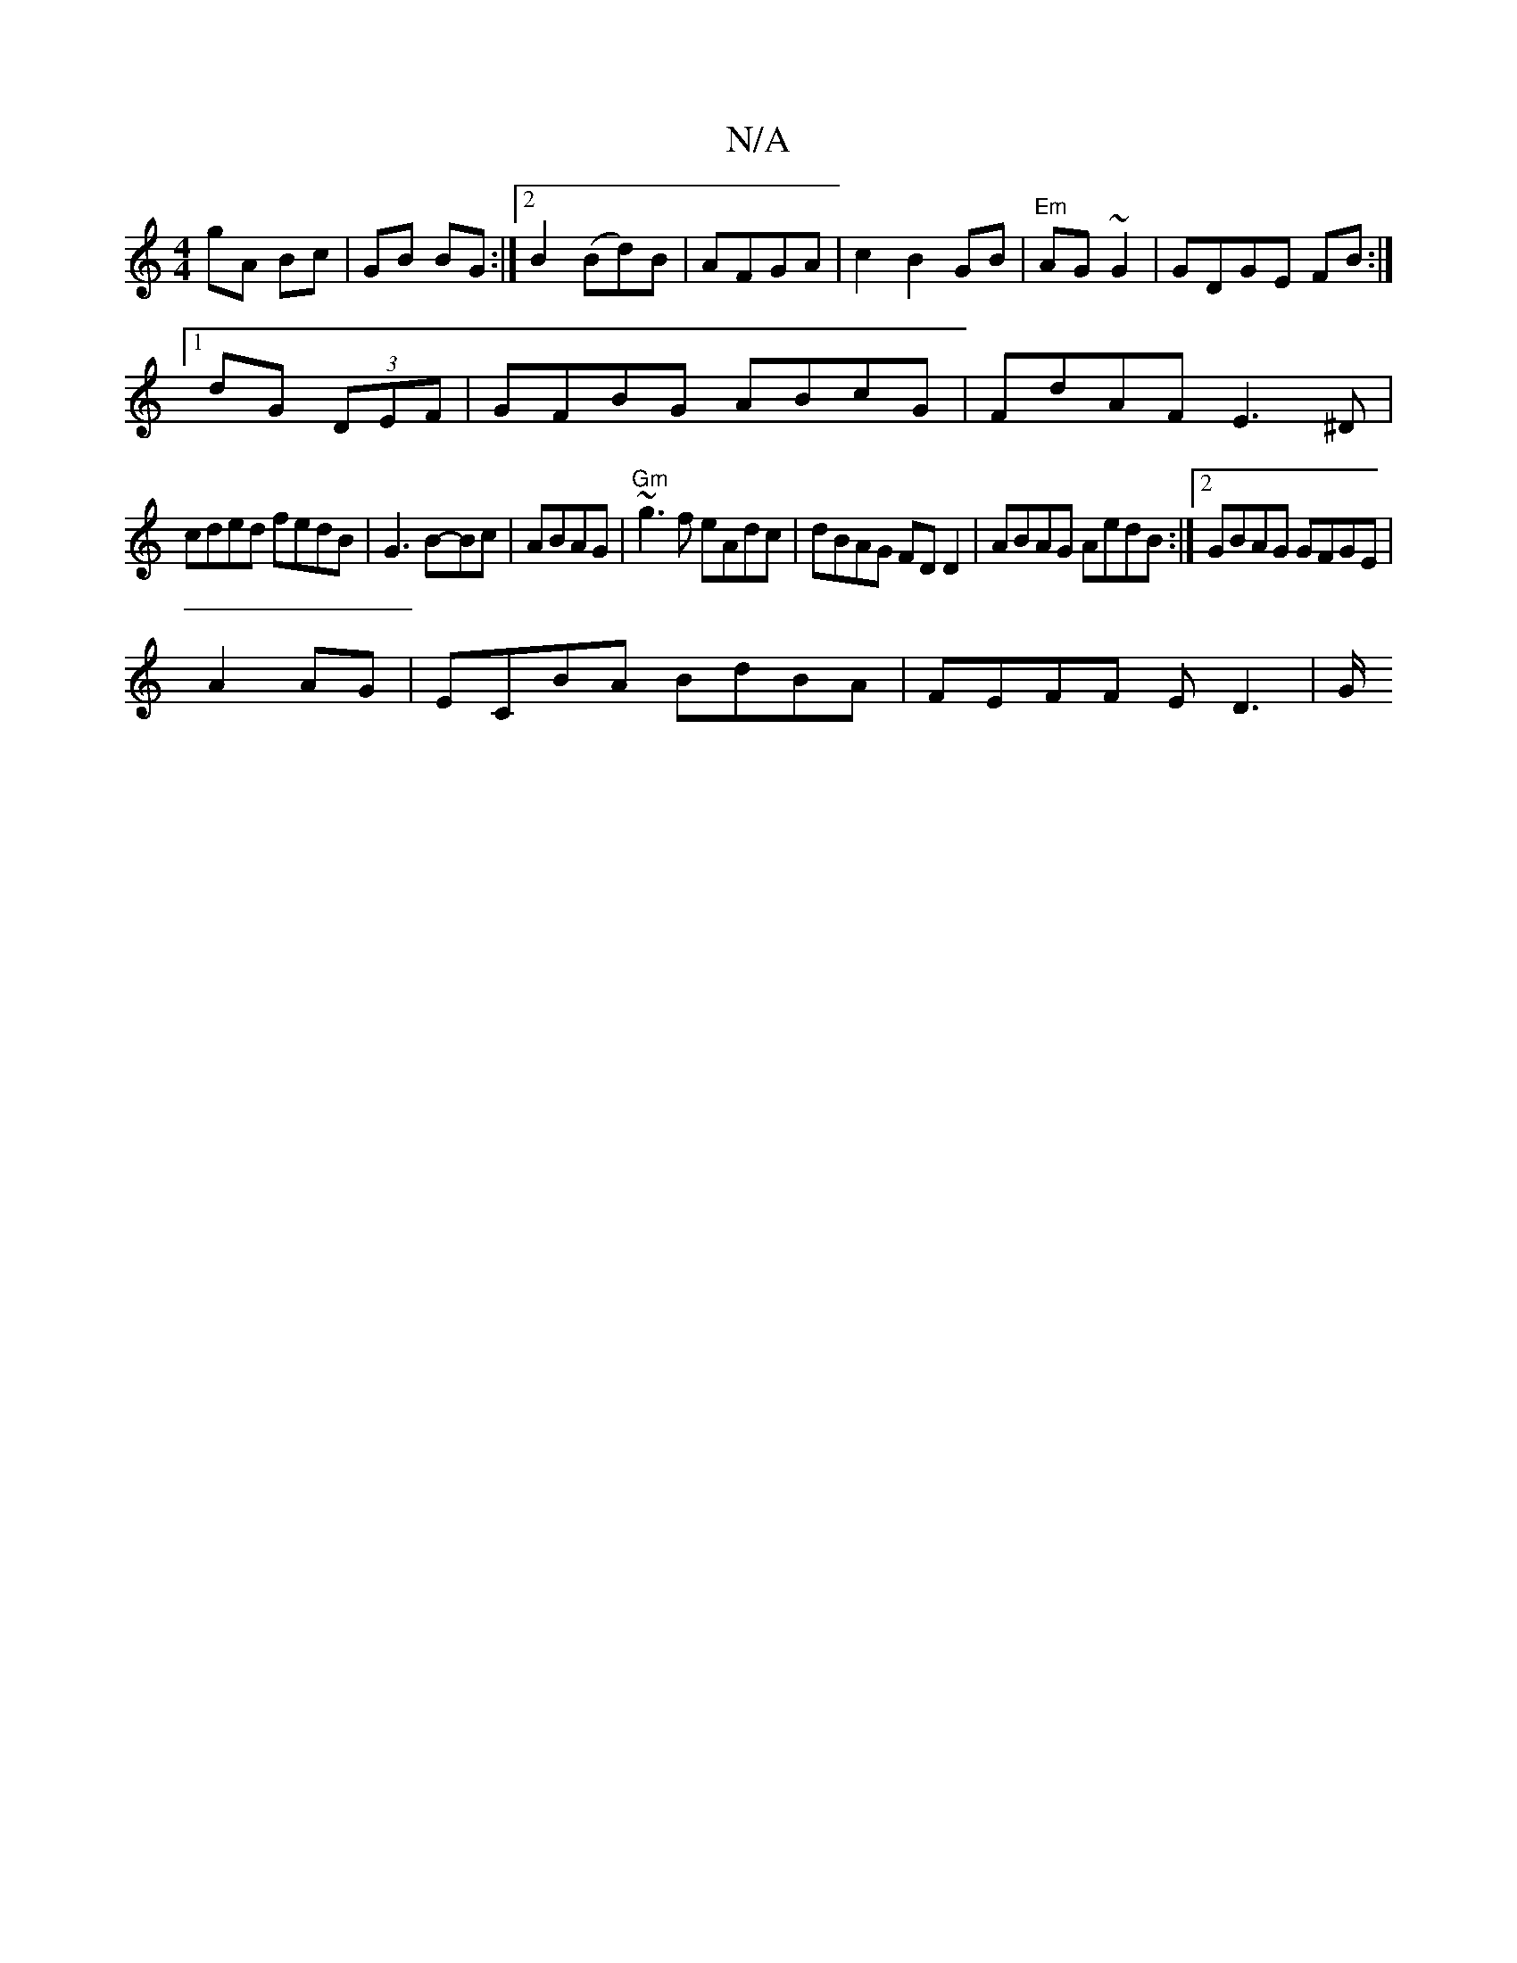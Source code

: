 X:1
T:N/A
M:4/4
R:N/A
K:Cmajor
gA Bc | GB BG :|2 B2 (Bd)B|AFGA|c2 B2 GB|"Em"AG~G2|GDGE FB:|
[1 dG (3DEF |GFBG ABcG|FdAF E3 ^D|
cded fedB|G3B-Bc|ABAG | "Gm"~g3f eAdc|dBAG FD D2 | ABAG AedB:|2 GBAG GFGE|
A2 AG | ECBA BdBA|FEFF ED3|G/